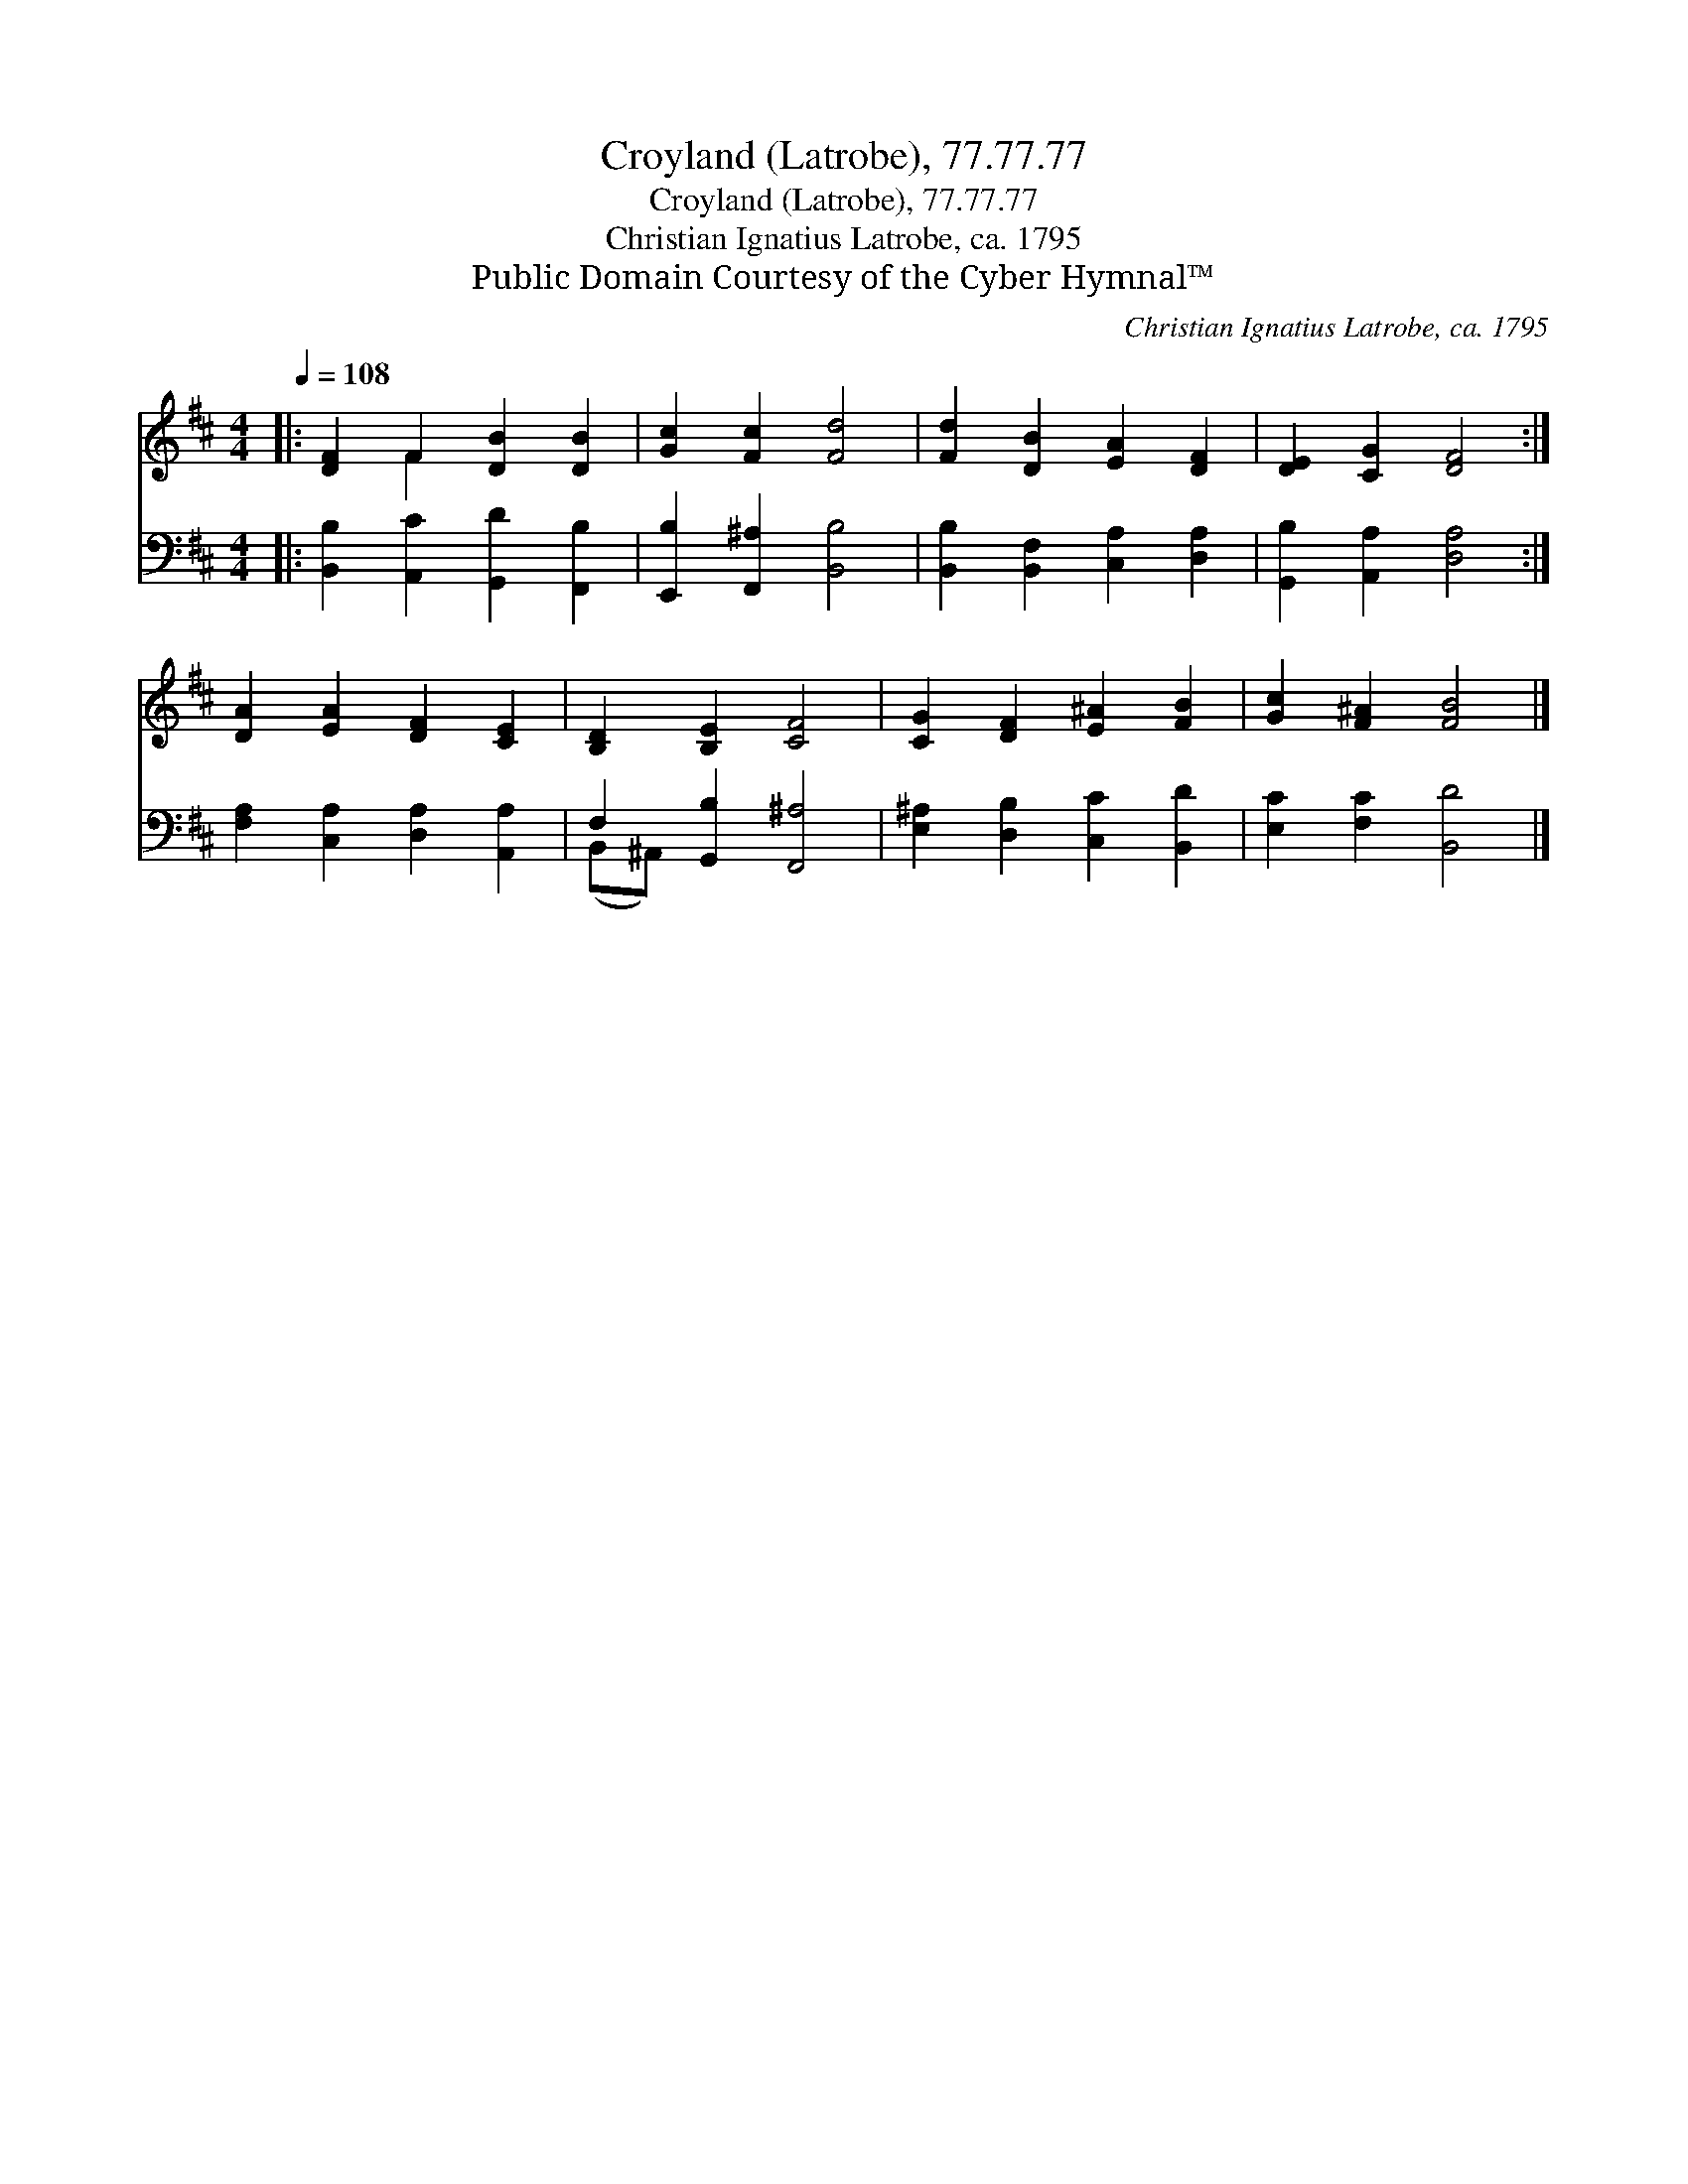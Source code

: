 X:1
T:Croyland (Latrobe), 77.77.77
T:Croyland (Latrobe), 77.77.77
T:Christian Ignatius Latrobe, ca. 1795
T:Public Domain Courtesy of the Cyber Hymnal™
C:Christian Ignatius Latrobe, ca. 1795
Z:Public Domain
Z:Courtesy of the Cyber Hymnal™
%%score ( 1 2 ) ( 3 4 )
L:1/8
Q:1/4=108
M:4/4
K:D
V:1 treble 
V:2 treble 
V:3 bass 
V:4 bass 
V:1
|: [DF]2 F2 [DB]2 [DB]2 | [Gc]2 [Fc]2 [Fd]4 | [Fd]2 [DB]2 [EA]2 [DF]2 | [DE]2 [CG]2 [DF]4 :| %4
 [DA]2 [EA]2 [DF]2 [CE]2 | [B,D]2 [B,E]2 [CF]4 | [CG]2 [DF]2 [E^A]2 [FB]2 | [Gc]2 [F^A]2 [FB]4 |] %8
V:2
|: x2 F2 x4 | x8 | x8 | x8 :| x8 | x8 | x8 | x8 |] %8
V:3
|: [B,,B,]2 [A,,C]2 [G,,D]2 [F,,B,]2 | [E,,B,]2 [F,,^A,]2 [B,,B,]4 | %2
 [B,,B,]2 [B,,F,]2 [C,A,]2 [D,A,]2 | [G,,B,]2 [A,,A,]2 [D,A,]4 :| %4
 [F,A,]2 [C,A,]2 [D,A,]2 [A,,A,]2 | F,2 [G,,B,]2 [F,,^A,]4 | [E,^A,]2 [D,B,]2 [C,C]2 [B,,D]2 | %7
 [E,C]2 [F,C]2 [B,,D]4 |] %8
V:4
|: x8 | x8 | x8 | x8 :| x8 | (B,,^A,,) x6 | x8 | x8 |] %8

